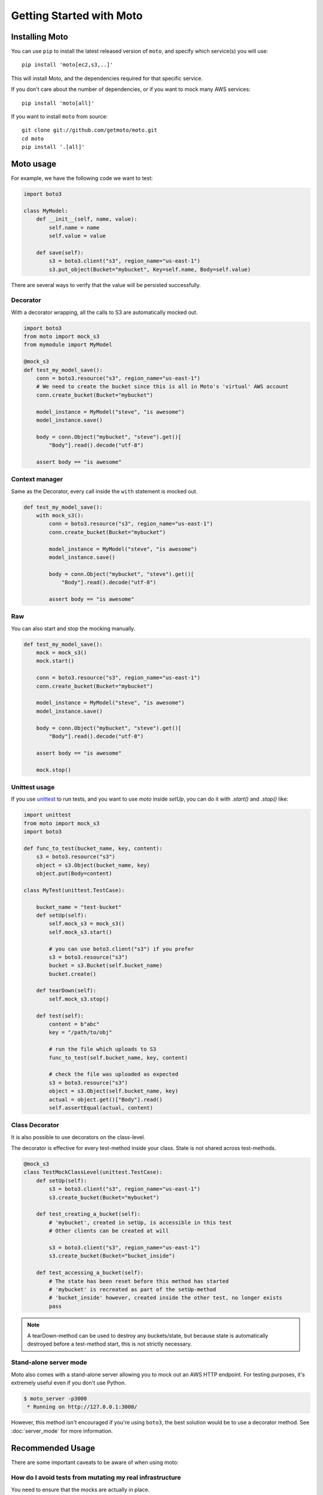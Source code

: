 .. _getting_started:

=========================
Getting Started with Moto
=========================

Installing Moto
---------------

You can use ``pip`` to install the latest released version of ``moto``, and specify which service(s) you will use::

    pip install 'moto[ec2,s3,..]'

This will install Moto, and the dependencies required for that specific service.

If you don't care about the number of dependencies, or if you want to mock many AWS services::

    pip install 'moto[all]'

If you want to install ``moto`` from source::

    git clone git://github.com/getmoto/moto.git
    cd moto
    pip install '.[all]'


Moto usage
----------

For example, we have the following code we want to test:

.. sourcecode:: python

    import boto3

    class MyModel:
        def __init__(self, name, value):
            self.name = name
            self.value = value

        def save(self):
            s3 = boto3.client("s3", region_name="us-east-1")
            s3.put_object(Bucket="mybucket", Key=self.name, Body=self.value)

There are several ways to verify that the value will be persisted successfully.

Decorator
~~~~~~~~~

With a decorator wrapping, all the calls to S3 are automatically mocked out.

.. sourcecode:: python

    import boto3
    from moto import mock_s3
    from mymodule import MyModel

    @mock_s3
    def test_my_model_save():
        conn = boto3.resource("s3", region_name="us-east-1")
        # We need to create the bucket since this is all in Moto's 'virtual' AWS account
        conn.create_bucket(Bucket="mybucket")

        model_instance = MyModel("steve", "is awesome")
        model_instance.save()

        body = conn.Object("mybucket", "steve").get()[
            "Body"].read().decode("utf-8")

        assert body == "is awesome"

Context manager
~~~~~~~~~~~~~~~

Same as the Decorator, every call inside the ``with`` statement is mocked out.

.. sourcecode:: python

    def test_my_model_save():
        with mock_s3():
            conn = boto3.resource("s3", region_name="us-east-1")
            conn.create_bucket(Bucket="mybucket")

            model_instance = MyModel("steve", "is awesome")
            model_instance.save()

            body = conn.Object("mybucket", "steve").get()[
                "Body"].read().decode("utf-8")

            assert body == "is awesome"

Raw
~~~

You can also start and stop the mocking manually.

.. sourcecode:: python

    def test_my_model_save():
        mock = mock_s3()
        mock.start()

        conn = boto3.resource("s3", region_name="us-east-1")
        conn.create_bucket(Bucket="mybucket")

        model_instance = MyModel("steve", "is awesome")
        model_instance.save()

        body = conn.Object("mybucket", "steve").get()[
            "Body"].read().decode("utf-8")

        assert body == "is awesome"

        mock.stop()

Unittest usage
~~~~~~~~~~~~~~

If you use `unittest`_ to run tests, and you want to use `moto` inside `setUp`, you can do it with `.start()` and `.stop()` like:

.. sourcecode:: python

    import unittest
    from moto import mock_s3
    import boto3

    def func_to_test(bucket_name, key, content):
        s3 = boto3.resource("s3")
        object = s3.Object(bucket_name, key)
        object.put(Body=content)

    class MyTest(unittest.TestCase):

        bucket_name = "test-bucket"
        def setUp(self):
            self.mock_s3 = mock_s3()
            self.mock_s3.start()

            # you can use boto3.client("s3") if you prefer
            s3 = boto3.resource("s3")
            bucket = s3.Bucket(self.bucket_name)
            bucket.create()

        def tearDown(self):
            self.mock_s3.stop()

        def test(self):
            content = b"abc"
            key = "/path/to/obj"

            # run the file which uploads to S3
            func_to_test(self.bucket_name, key, content)

            # check the file was uploaded as expected
            s3 = boto3.resource("s3")
            object = s3.Object(self.bucket_name, key)
            actual = object.get()["Body"].read()
            self.assertEqual(actual, content)

Class Decorator
~~~~~~~~~~~~~~~~~

It is also possible to use decorators on the class-level.

The decorator is effective for every test-method inside your class. State is not shared across test-methods.

.. sourcecode:: python

    @mock_s3
    class TestMockClassLevel(unittest.TestCase):
        def setUp(self):
            s3 = boto3.client("s3", region_name="us-east-1")
            s3.create_bucket(Bucket="mybucket")

        def test_creating_a_bucket(self):
            # 'mybucket', created in setUp, is accessible in this test
            # Other clients can be created at will

            s3 = boto3.client("s3", region_name="us-east-1")
            s3.create_bucket(Bucket="bucket_inside")

        def test_accessing_a_bucket(self):
            # The state has been reset before this method has started
            # 'mybucket' is recreated as part of the setUp-method
            # 'bucket_inside' however, created inside the other test, no longer exists
            pass

.. note:: A tearDown-method can be used to destroy any buckets/state, but because state is automatically destroyed before a test-method start, this is not strictly necessary.

Stand-alone server mode
~~~~~~~~~~~~~~~~~~~~~~~

Moto also comes with a stand-alone server allowing you to mock out an AWS HTTP endpoint. For testing purposes, it's extremely useful even if you don't use Python.

.. sourcecode:: bash

    $ moto_server -p3000
     * Running on http://127.0.0.1:3000/

However, this method isn't encouraged if you're using ``boto3``, the best solution would be to use a decorator method.
See :doc:`server_mode` for more information.

Recommended Usage
-----------------
There are some important caveats to be aware of when using moto:

How do I avoid tests from mutating my real infrastructure
~~~~~~~~~~~~~~~~~~~~~~~~~~~~~~~~~~~~~~~~~~~~~~~~~~~~~~~~~
You need to ensure that the mocks are actually in place.

 #. Ensure that your tests have dummy environment variables set up:

    .. sourcecode:: bash

        export AWS_ACCESS_KEY_ID='testing'
        export AWS_SECRET_ACCESS_KEY='testing'
        export AWS_SECURITY_TOKEN='testing'
        export AWS_SESSION_TOKEN='testing'
        export AWS_DEFAULT_REGION='us-east-1'

 #. Do no embed credentials directly in your code. This is always considered bad practice, regardless of whether you use Moto. It also makes it impossible to configure fake credentials for testing purposes.


 #. **VERY IMPORTANT**: ensure that you have your mocks set up *BEFORE* your `boto3` client is established.
    This can typically happen if you import a module that has a `boto3` client instantiated outside of a function.
    See the pesky imports section below on how to work around this.

.. note:: By default, the region must be one supported by AWS, see :ref:`Can I mock the default AWS region?` for how to change this.

Example on usage
~~~~~~~~~~~~~~~~
If you are a user of `pytest`_, you can leverage `pytest fixtures`_ to help set up your mocks and other AWS resources that you would need.

Here is an example:

.. sourcecode:: python

    @pytest.fixture(scope="function")
    def aws_credentials():
        """Mocked AWS Credentials for moto."""
        os.environ["AWS_ACCESS_KEY_ID"] = "testing"
        os.environ["AWS_SECRET_ACCESS_KEY"] = "testing"
        os.environ["AWS_SECURITY_TOKEN"] = "testing"
        os.environ["AWS_SESSION_TOKEN"] = "testing"
        os.environ["AWS_DEFAULT_REGION"] = "us-east-1"

    @pytest.fixture(scope="function")
    def s3(aws_credentials):
        with mock_s3():
            yield boto3.client("s3", region_name="us-east-1")


In the code sample above, all of the AWS/mocked fixtures take in a parameter of `aws_credentials`,
which sets the proper fake environment variables. The fake environment variables are used so that `botocore` doesn't try to locate real
credentials on your system.

Next, once you need to do anything with the mocked AWS environment, do something like:

.. sourcecode:: python

    def test_create_bucket(s3):
        # s3 is a fixture defined above that yields a boto3 s3 client.
        # Feel free to instantiate another boto3 S3 client -- Keep note of the region though.
        s3.create_bucket(Bucket="somebucket")

        result = s3.list_buckets()
        assert len(result["Buckets"]) == 1
        assert result["Buckets"][0]["Name"] == "somebucket"

What about those pesky imports
~~~~~~~~~~~~~~~~~~~~~~~~~~~~~~
Recall earlier, it was mentioned that mocks should be established __BEFORE__ the clients are set up. One way
to avoid import issues is to make use of local Python imports -- i.e. import the module inside of the unit
test you want to run vs. importing at the top of the file.

Example:

.. sourcecode:: python

    def test_something(s3):
        from some.package.that.does.something.with.s3 import some_func # <-- Local import for unit test
        # ^^ Importing here ensures that the mock has been established.

        some_func()  # The mock has been established from the "s3" pytest fixture, so this function that uses
                     # a package-level S3 client will properly use the mock and not reach out to AWS.

Patching the client or resource
~~~~~~~~~~~~~~~~~~~~~~~~~~~~~~~~

If it is not possible to rearrange imports, we can patch the boto3-client or resource after the mock has started. See the following code sample:

.. sourcecode:: python

    # The client can come from an import, an __init__-file, wherever..
    outside_client = boto3.client("s3")
    s3 = boto3.resource("s3")

    @mock_s3
    def test_mock_works_with_client_or_resource_created_outside():
        from moto.core import patch_client, patch_resource
        patch_client(outside_client)
        patch_resource(s3)

        assert outside_client.list_buckets()["Buckets"] == []

        assert list(s3.buckets.all()) == []

This will ensure that the boto3 requests are still mocked.

Other caveats
~~~~~~~~~~~~~
For Tox, Travis CI, Github Actions, and other build systems, you might need to also create fake AWS credentials. The following command will create the required file with some bogus-credentials:

.. sourcecode:: bash

    mkdir ~/.aws && touch ~/.aws/credentials && echo -e "[default]\naws_access_key_id = test\naws_secret_access_key = test" > ~/.aws/credentials

.. _unittest: https://docs.python.org/3/library/unittest.html
.. _pytest: https://pytest.org/en/latest/
.. _pytest fixtures: https://pytest.org/en/latest/fixture.html#fixture
